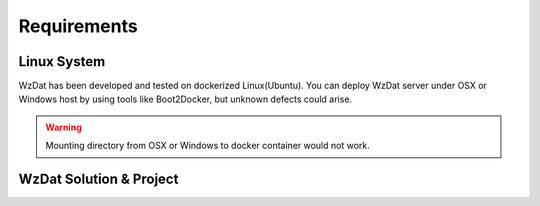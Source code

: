 Requirements
============

Linux System
------------

WzDat has been developed and tested on dockerized Linux(Ubuntu). You can deploy WzDat server under OSX or Windows host by using tools like Boot2Docker, but unknown defects could arise.

.. warning:: 

   Mounting directory from OSX or Windows to docker container would not work.


WzDat Solution & Project
------------------------


